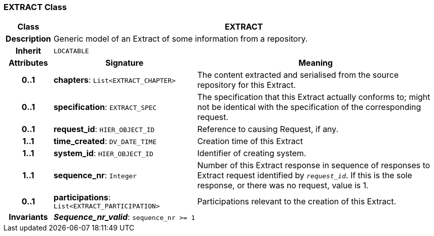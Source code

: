 === EXTRACT Class

[cols="^1,3,5"]
|===
h|*Class*
2+^h|*EXTRACT*

h|*Description*
2+a|Generic model of an Extract of some information from a repository.

h|*Inherit*
2+|`LOCATABLE`

h|*Attributes*
^h|*Signature*
^h|*Meaning*

h|*0..1*
|*chapters*: `List<EXTRACT_CHAPTER>`
a|The content extracted and serialised from the source repository for this Extract.

h|*0..1*
|*specification*: `EXTRACT_SPEC`
a|The specification that this Extract actually conforms to; might not be identical with the specification of the corresponding request.

h|*0..1*
|*request_id*: `HIER_OBJECT_ID`
a|Reference to causing Request, if any.

h|*1..1*
|*time_created*: `DV_DATE_TIME`
a|Creation time of this Extract

h|*1..1*
|*system_id*: `HIER_OBJECT_ID`
a|Identifier of creating system.

h|*1..1*
|*sequence_nr*: `Integer`
a|Number of this Extract response in sequence of responses to Extract request identified by `_request_id_`. If this is the sole response, or there was no request, value is 1.

h|*0..1*
|*participations*: `List<EXTRACT_PARTICIPATION>`
a|Participations relevant to the creation of this Extract.

h|*Invariants*
2+a|*_Sequence_nr_valid_*: `sequence_nr >= 1`
|===
